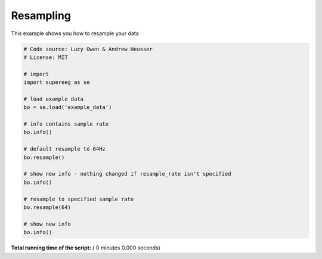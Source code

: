 

.. _sphx_glr_auto_examples_resampleing.py:


=============================
Resampling
=============================

This example shows you how to resample your data




.. code-block:: python


    # Code source: Lucy Owen & Andrew Heusser
    # License: MIT

    # import
    import supereeg as se

    # load example data
    bo = se.load('example_data')

    # info contains sample rate
    bo.info()

    # default resample to 64Hz
    bo.resample()

    # show new info - nothing changed if resample_rate isn't specified
    bo.info()

    # resample to specified sample rate
    bo.resample(64)

    # show new info
    bo.info()








**Total running time of the script:** ( 0 minutes  0.000 seconds)



.. only :: html

 .. container:: sphx-glr-footer


  .. container:: sphx-glr-download

     :download:`Download Python source code: resampleing.py <resampleing.py>`



  .. container:: sphx-glr-download

     :download:`Download Jupyter notebook: resampleing.ipynb <resampleing.ipynb>`


.. only:: html

 .. rst-class:: sphx-glr-signature

    `Gallery generated by Sphinx-Gallery <https://sphinx-gallery.readthedocs.io>`_
